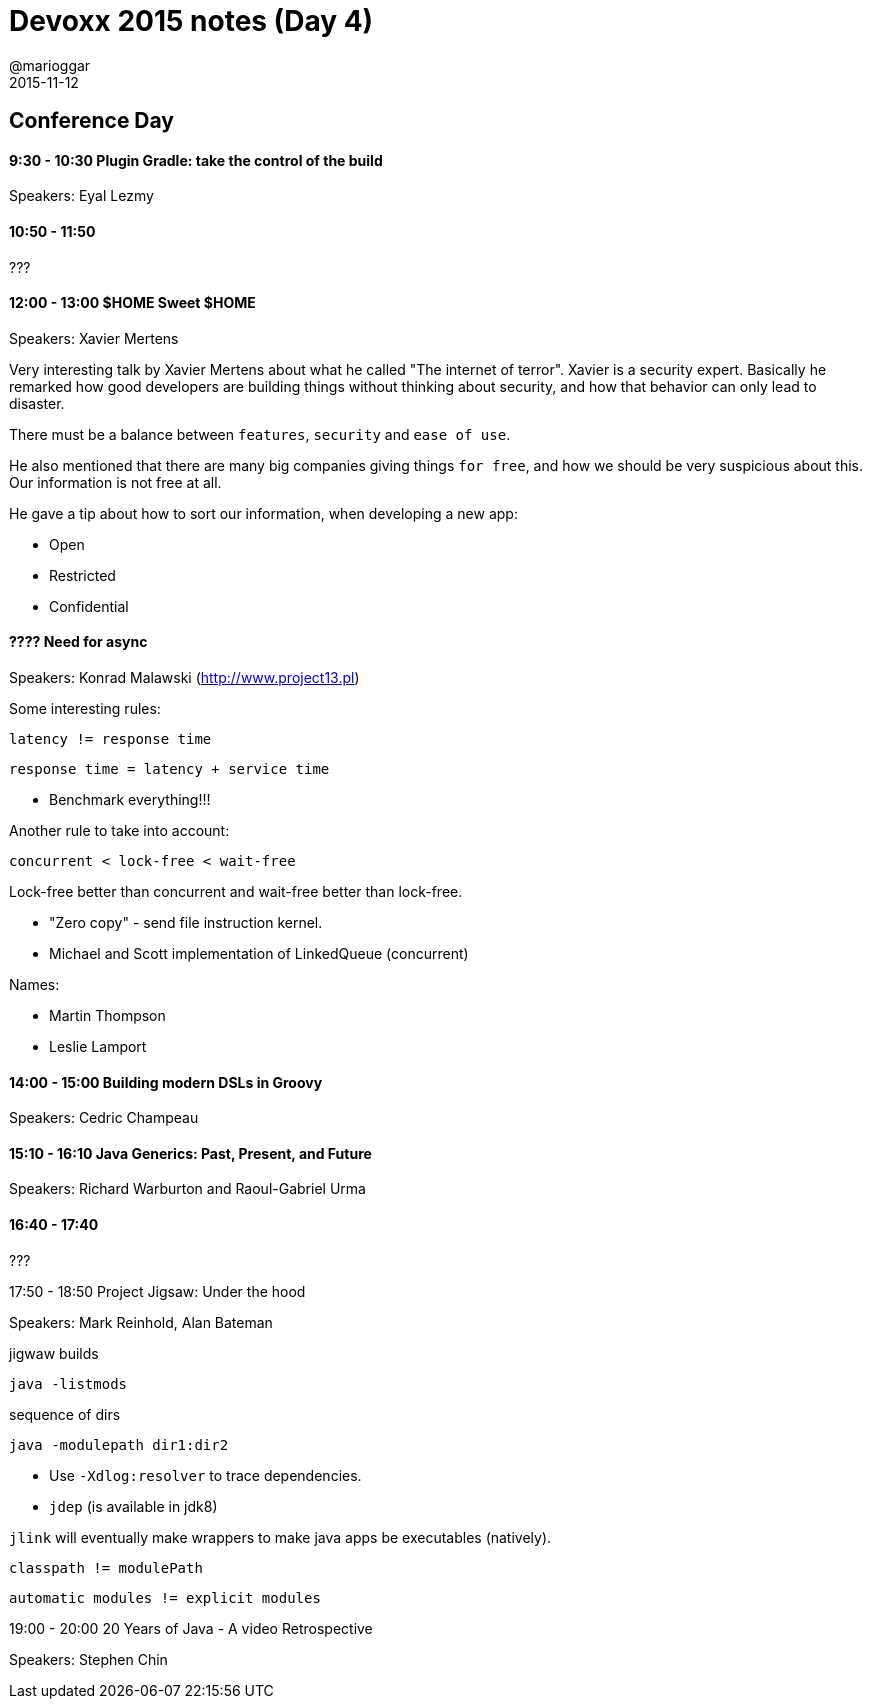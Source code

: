 = Devoxx 2015 notes (Day 4)
@marioggar
2015-11-12
:jbake-type: post
:jbake-status: draft
:jbake-tags: devoxx
:idprefix:

== Conference Day

==== 9:30 - 10:30 Plugin Gradle: take the control of the build

Speakers: Eyal Lezmy

==== 10:50 - 11:50

???

==== 12:00 - 13:00 $HOME Sweet $HOME

Speakers: Xavier Mertens

Very interesting talk by Xavier Mertens about what he called "The
internet of terror". Xavier is a security expert. Basically he
remarked how good developers are building things without thinking
about security, and how that behavior can only lead to disaster.

There must be a balance between `features`, `security` and `ease of
use`.

He also mentioned that there are many big companies giving things `for
free`, and how we should be very suspicious about this. Our
information is not free at all.

He gave a tip about how to sort our information, when developing a new
app:

- Open
- Restricted
- Confidential

==== ???? Need for async

Speakers: Konrad Malawski (http://www.project13.pl)

Some interesting rules:

[source,groovy]
----
latency != response time
----

[source, groovy]
----
response time = latency + service time
----

- Benchmark everything!!!

Another rule to take into account:

[source, groovy]
----
concurrent < lock-free < wait-free
----

Lock-free better than concurrent and wait-free better than lock-free.

- "Zero copy" - send file instruction kernel.
- Michael and Scott implementation of LinkedQueue (concurrent)

Names:

- Martin Thompson
- Leslie Lamport

==== 14:00 - 15:00 Building modern DSLs in Groovy

Speakers: Cedric Champeau

==== 15:10 - 16:10 Java Generics: Past, Present, and Future

Speakers: Richard Warburton and Raoul-Gabriel Urma

==== 16:40 - 17:40

???

17:50 - 18:50 Project Jigsaw: Under the hood

Speakers: Mark Reinhold, Alan Bateman

[source,shell]
.jigwaw builds
----
java -listmods
----

[source,shell]
.sequence of dirs
----
java -modulepath dir1:dir2
----

- Use `-Xdlog:resolver` to trace dependencies.
- `jdep` (is available in jdk8)

`jlink` will eventually make wrappers to make java apps be executables
(natively).

[source,groovy]
----
classpath != modulePath
----

[source,groovy]
----
automatic modules != explicit modules
----

19:00 - 20:00 20 Years of Java - A video Retrospective

Speakers: Stephen Chin